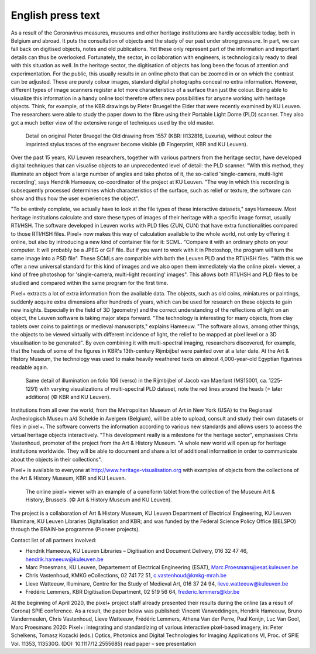English press text
*************************************
.. raw:: html

   <h2>New dimensions take a deeper look at heritage</h2>

   <h4>Together with the Art & History Museum and the Royal Library of Belgium (KBR), KU Leuven is launching an online open access application to view heritage objects dynamically and interactively online. This pixel+ viewer allows you to view centuries-old objects in a different light and reveal hidden details.</h4>

As a result of the Coronavirus measures, museums and other heritage institutions are hardly accessible today, both in Belgium and abroad. It puts the consultation of objects and the study of our past under strong pressure. In part, we can fall back on digitised objects, notes and old publications. Yet these only represent part of the information and important details can thus be overlooked. Fortunately, the sector, in collaboration with engineers, is technologically ready to deal with this situation as well.
In the heritage sector, the digitisation of objects has long been the focus of attention and experimentation. For the public, this usually results in an online photo that can be zoomed in or on which the contrast can be adjusted. These are purely colour images, standard digital photographs conceal no extra information. However, different types of image scanners register a lot more characteristics of a surface than just the colour. Being able to visualize this information in a handy online tool therefore offers new possibilities for anyone working with heritage objects. Think, for example, of the KBR drawings by Pieter Bruegel the Elder that were recently examined by KU Leuven. The researchers were able to study the paper down to the fibre using their Portable Light Dome (PLD) scanner. They also got a much better view of the extensive range of techniques used by the old master.

.. figure:: _static/images/samples_bruegel_detail_RGBandShaded.gif
   :scale: 30 %
   :alt:
 
   Detail on original Pieter Bruegel the Old drawing from 1557 (KBR: II132816, Luxuria), without colour the imprinted stylus traces of the engraver become visible (© Fingerprint, KBR and KU Leuven).

.. raw:: html

   <h3>Software is the key</h3>

Over the past 15 years, KU Leuven researchers, together with various partners from the heritage sector, have developed digital techniques that can visualise objects to an unprecedented level of detail: the PLD scanner. "With this method, they illuminate an object from a large number of angles and take photos of it, the so-called 'single-camera, multi-light recording', says Hendrik Hameeuw, co-coordinator of the project at KU Leuven. "The way in which this recording is subsequently processed determines which characteristics of the surface, such as relief or texture, the software can show and thus how the user experiences the object". 

.. raw:: html

   <h3>New universal file format</h3>

"To be entirely complete, we actually have to look at the file types of these interactive datasets," says Hameeuw. Most heritage institutions calculate and store these types of images of their heritage with a specific image format, usually RTI/HSH. The software developed in Leuven works with PLD files (ZUN, CUN) that have extra functionalities compared to those RTI/HSH files. Pixel+ now makes this way of calculation available to the whole world, not only by offering it online, but also by introducing a new kind of container file for it: SCML. "Compare it with an ordinary photo on your computer. It will probably be a JPEG or GIF file. But if you want to work with it in Photoshop, the program will turn the same image into a PSD file". These SCMLs are compatible with both the Leuven PLD and the RTI/HSH files. "With this we offer a new universal standard for this kind of images and we also open them immediately via the online pixel+ viewer, a kind of free photoshop for 'single-camera, multi-light recording' images". This allows both RTI/HSH and PLD files to be studied and compared within the same program for the first time.

.. raw:: html

   <h3>A new world</h3>

Pixel+ extracts a lot of extra information from the available data. The objects, such as old coins, miniatures or paintings, suddenly acquire extra dimensions after hundreds of years, which can be used for research on these objects to gain new insights. Especially in the field of 3D (geometry) and the correct understanding of the reflections of light on an object, the Leuven software is taking major steps forward.
"The technology is interesting for many objects, from clay tablets over coins to paintings or medieval manuscripts," explains Hameeuw. "The software allows, among other things, the objects to be viewed virtually with different incidence of light, the relief to be mapped at pixel level or a 3D visualisation to be generated". By even combining it with multi-spectral imaging, researchers discovered, for example, that the heads of some of the figures in KBR's 13th-century Rijmbijbel were painted over at a later date. At the Art & History Museum, the technology was used to make heavily weathered texts on almost 4,000-year-old Egyptian figurines readable again.
 
.. figure:: _static/images/samples_rijmbijbel_RGBandIR.jpg
   :scale: 10 %
   :alt:
     
   Same detail of illumination on folio 106 (verso) in the Rijmbijbel of Jacob van Maerlant (MS15001, ca. 1225-1291) with varying visualizations of multi-spectral PLD dataset, note the red lines around the heads (= later additions) (© KBR and KU Leuven).

Institutions from all over the world, from the Metropolitan Museum of Art in New York (USA) to the Regionaal Archeologisch Museum a/d Schelde in Avelgem (Belgium), will be able to upload, consult and study their own datasets or files in pixel+. The software converts the information according to various new standards and allows users to access the virtual heritage objects interactively. "This development really is a milestone for the heritage sector", emphasises Chris Vastenhoud, promoter of the project from the Art & History Museum. "A whole new world will open up for heritage institutions worldwide. They will be able to document and share a lot of additional information in order to communicate about the objects in their collections".

Pixel+ is available to everyone at http://www.heritage-visualisation.org with examples of objects from the collections of the Art & History Museum, KBR and KU Leuven.

.. figure:: _static/images/news_viewer.png
   :scale: 40 %
   :alt:

   The online pixel+ viewer with an example of a cuneiform tablet from the collection of the Museum Art & History, Brussels. (© Art & History Museum and KU Leuven).

The project is a collaboration of Art & History Museum, KU Leuven Department of Electrical Engineering, KU Leuven Illuminare, KU Leuven Libraries Digitalisation and KBR; and was funded by the Federal Science Policy Office (BELSPO) through the BRAIN-be programme (Pioneer projects).

Contact list of all partners involved: 

* Hendrik Hameeuw, KU Leuven Libraries – Digitisation and Document Delivery, 016 32 47 46, hendrik.hameeuw@kuleuven.be 
* Marc Proesmans, KU Leuven, Departement of Electrical Engineering (ESAT), Marc.Proesmans@esat.kuleuven.be 
* Chris Vastenhoud, KMKG eCollections, 02 741 72 51, c.vastenhoud@kmkg-mrah.be
* Lieve Watteeuw, Illuminare, Centre for the Study of Medieval Art, 016 37 24 94, lieve.watteeuw@kuleuven.be
* Frédéric Lemmers, KBR Digitisation Department,  02 519 56 64,  frederic.lemmers@kbr.be 

At the beginning of April 2020, the pixel+ project staff already presented their results during the online (as a result of Corona) SPIE conference. As a result, the paper below was published:  
Vincent Vanweddingen, Hendrik Hameeuw, Bruno Vandermeulen, Chris Vastenhoud, Lieve Watteeuw, Frédéric Lemmers, Athena Van der Perre, Paul Konijn, Luc Van Gool, Marc Proesmans 2020: Pixel+: integrating and standardizing of various interactive pixel-based imagery, in: Peter Schelkens, Tomasz Kozacki (eds.) Optics, Photonics and Digital Technologies for Imaging Applications VI, Proc. of SPIE Vol. 11353, 113530G. (DOI: 10.1117/12.2555685)
read paper – see presentation
